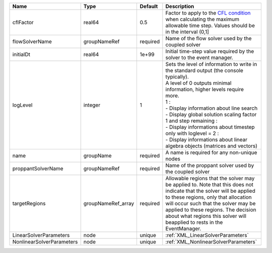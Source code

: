 

========================= ================== ======== ========================================================================================================================================================================================================================================================================================================================================================================================================================== 
Name                      Type               Default  Description                                                                                                                                                                                                                                                                                                                                                                                                                
========================= ================== ======== ========================================================================================================================================================================================================================================================================================================================================================================================================================== 
cflFactor                 real64             0.5      Factor to apply to the `CFL condition <http://en.wikipedia.org/wiki/Courant-Friedrichs-Lewy_condition>`_ when calculating the maximum allowable time step. Values should be in the interval (0,1]                                                                                                                                                                                                                          
flowSolverName            groupNameRef       required Name of the flow solver used by the coupled solver                                                                                                                                                                                                                                                                                                                                                                         
initialDt                 real64             1e+99    Initial time-step value required by the solver to the event manager.                                                                                                                                                                                                                                                                                                                                                       
logLevel                  integer            1        | Sets the level of information to write in the standard output (the console typically).                                                                                                                                                                                                                                                                                                                                     
                                                      | A level of 0 outputs minimal information, higher levels require more.                                                                                                                                                                                                                                                                                                                                                      
                                                      | 1 :                                                                                                                                                                                                                                                                                                                                                                                                                        
                                                      | - Display information about line search                                                                                                                                                                                                                                                                                                                                                                                    
                                                      | - Display global solution scaling factor                                                                                                                                                                                                                                                                                                                                                                                   
                                                      | 1 and step remaining :                                                                                                                                                                                                                                                                                                                                                                                                     
                                                      | - Display informations about timestep                                                                                                                                                                                                                                                                                                                                                                                      
                                                      | only with loglevel = 2 :                                                                                                                                                                                                                                                                                                                                                                                                   
                                                      | - Display informations about linear algebra objects (matrices and vectors)                                                                                                                                                                                                                                                                                                                                                 
name                      groupName          required A name is required for any non-unique nodes                                                                                                                                                                                                                                                                                                                                                                                
proppantSolverName        groupNameRef       required Name of the proppant solver used by the coupled solver                                                                                                                                                                                                                                                                                                                                                                     
targetRegions             groupNameRef_array required Allowable regions that the solver may be applied to. Note that this does not indicate that the solver will be applied to these regions, only that allocation will occur such that the solver may be applied to these regions. The decision about what regions this solver will beapplied to rests in the EventManager.                                                                                                     
LinearSolverParameters    node               unique   :ref:`XML_LinearSolverParameters`                                                                                                                                                                                                                                                                                                                                                                                          
NonlinearSolverParameters node               unique   :ref:`XML_NonlinearSolverParameters`                                                                                                                                                                                                                                                                                                                                                                                       
========================= ================== ======== ========================================================================================================================================================================================================================================================================================================================================================================================================================== 


